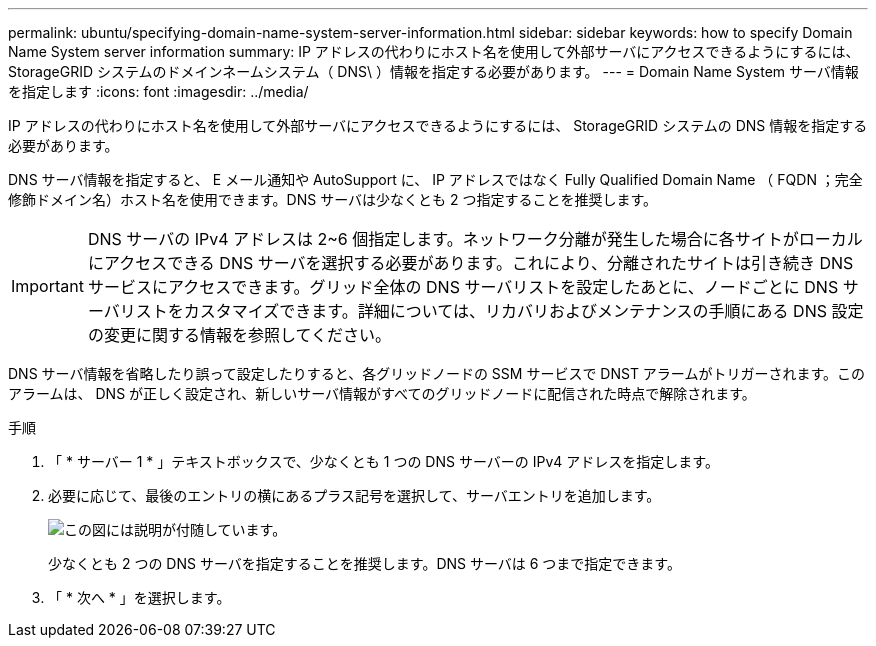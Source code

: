 ---
permalink: ubuntu/specifying-domain-name-system-server-information.html 
sidebar: sidebar 
keywords: how to specify Domain Name System server information 
summary: IP アドレスの代わりにホスト名を使用して外部サーバにアクセスできるようにするには、 StorageGRID システムのドメインネームシステム（ DNS\ ）情報を指定する必要があります。 
---
= Domain Name System サーバ情報を指定します
:icons: font
:imagesdir: ../media/


[role="lead"]
IP アドレスの代わりにホスト名を使用して外部サーバにアクセスできるようにするには、 StorageGRID システムの DNS 情報を指定する必要があります。

DNS サーバ情報を指定すると、 E メール通知や AutoSupport に、 IP アドレスではなく Fully Qualified Domain Name （ FQDN ；完全修飾ドメイン名）ホスト名を使用できます。DNS サーバは少なくとも 2 つ指定することを推奨します。


IMPORTANT: DNS サーバの IPv4 アドレスは 2~6 個指定します。ネットワーク分離が発生した場合に各サイトがローカルにアクセスできる DNS サーバを選択する必要があります。これにより、分離されたサイトは引き続き DNS サービスにアクセスできます。グリッド全体の DNS サーバリストを設定したあとに、ノードごとに DNS サーバリストをカスタマイズできます。詳細については、リカバリおよびメンテナンスの手順にある DNS 設定の変更に関する情報を参照してください。

DNS サーバ情報を省略したり誤って設定したりすると、各グリッドノードの SSM サービスで DNST アラームがトリガーされます。このアラームは、 DNS が正しく設定され、新しいサーバ情報がすべてのグリッドノードに配信された時点で解除されます。

.手順
. 「 * サーバー 1 * 」テキストボックスで、少なくとも 1 つの DNS サーバーの IPv4 アドレスを指定します。
. 必要に応じて、最後のエントリの横にあるプラス記号を選択して、サーバエントリを追加します。
+
image::../media/9_gmi_installer_dns_page.gif[この図には説明が付随しています。]

+
少なくとも 2 つの DNS サーバを指定することを推奨します。DNS サーバは 6 つまで指定できます。

. 「 * 次へ * 」を選択します。

